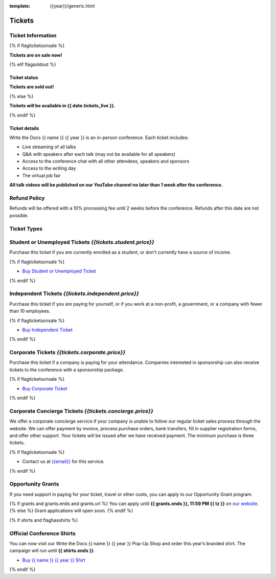 :template: {{year}}/generic.html

Tickets
=======

Ticket Information
------------------

{% if flagticketsonsale %}

**Tickets are on sale now!**

{% elif flagsoldout %}

Ticket status
~~~~~~~~~~~~~

**Tickets are sold out!**

{% else %}

**Tickets will be available in {{ date.tickets_live }}.**

{% endif %}

Ticket details
~~~~~~~~~~~~~~

Write the Docs {{ name }} {{ year }} is an in-person conference. Each ticket includes:

* Live streaming of all talks
* Q&A with speakers after each talk (may not be available for all speakers)
* Access to the conference chat with all other attendees, speakers and sponsors
* Access to the writing day
* The virtual job fair

**All talk videos will be published on our YouTube channel no later than 1 week after the conference.**

Refund Policy
-------------

Refunds will be offered with a 10% processing fee until 2 weeks before the conference.
Refunds after this date are not possible.

Ticket Types
------------

.. class:: ticket

**Student or Unemployed Tickets** *{{tickets.student.price}}*
--------------------------------------------

Purchase this ticket if you are currently enrolled as a student, or don't currently have a source of income.

{% if flagticketsonsale %}

* `Buy Student or Unemployed Ticket <https://ti.to/writethedocs/write-the-docs-{{shortcode}}-{{year}}>`__

{% endif %}

.. class:: ticket

**Independent Tickets** *{{tickets.independent.price}}*
--------------------------------------------

Purchase this ticket if you are paying for yourself, or if you work at a non-profit, a government, or a company with fewer than 10 employees.

{% if flagticketsonsale %}

* `Buy Independent Ticket <https://ti.to/writethedocs/write-the-docs-{{shortcode}}-{{year}}>`__

{% endif %}

.. class:: ticket

**Corporate Tickets** *{{tickets.corporate.price}}*
--------------------------------------------

Purchase this ticket if a company is paying for your attendance. Companies interested in sponsorship can also receive tickets to the conference with a sponsorship package.

{% if flagticketsonsale %}

* `Buy Corporate Ticket <https://ti.to/writethedocs/write-the-docs-{{shortcode}}-{{year}}>`__

{% endif %}

.. class:: ticket

**Corporate Concierge Tickets** *{{tickets.concierge.price}}*
------------------------------------------------------

We offer a corporate concierge service if your company is unable to follow our regular ticket sales process through the website.
We can offer payment by invoice, process purchase orders, bank transfers, fill in supplier registration forms, and offer other support.
Your tickets will be issued after we have received payment.
The minimum purchase is three tickets.

{% if flagticketsonsale %}

* Contact us at `{{email}} <mailto:{{email}}>`_ for this service.

{% endif %}

.. class:: ticket

**Opportunity Grants**
----------------------

If you need support in paying for your ticket, travel or other costs,
you can apply to our Opportunity Grant program.

{% if grants and grants.ends and grants.url %}
You can apply until **{{ grants.ends }}, 11:59 PM {{ tz }}** on `our website <https://www.writethedocs.org/conf/{{ shortcode }}/{{ year }}/opportunity-grants/>`_.
{% else %}
Grant applications will open soon.
{% endif %}

{% if shirts and flaghasshirts %}

.. class:: ticket

**Official Conference Shirts**
------------------------------------

You can now visit our Write the Docs {{ name }} {{ year }} Pop-Up Shop and order this year’s branded shirt. The campaign will run until **{{ shirts.ends }}**.

* `Buy {{ name }} {{ year }} Shirt <{{ shirts.url }}>`_

{% endif %}
